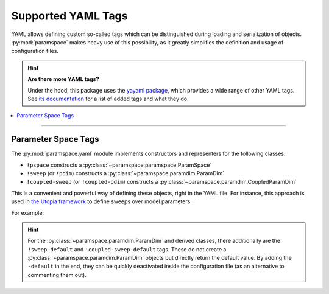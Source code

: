 .. _yaml_tags:

Supported YAML Tags
===================

YAML allows defining custom so-called tags which can be distinguished during loading and serialization of objects.
:py:mod:`paramspace` makes heavy use of this possibility, as it greatly simplifies the definition and usage of configuration files.

.. hint::

    **Are there more YAML tags?**

    Under the hood, this package uses the `yayaml package <https://gitlab.com/blsqr/yayaml>`_, which provides a wide range of other YAML tags.
    See `its documentation <https://yayaml.readthedocs.org/>`_ for a list of added tags and what they do.

.. contents::
    :local:
    :depth: 2

----

Parameter Space Tags
--------------------
The :py:mod:`paramspace.yaml` module implements constructors and representers for the following classes:

* ``!pspace`` constructs a :py:class:`~paramspace.paramspace.ParamSpace`
* ``!sweep`` (or ``!pdim``) constructs a :py:class:`~paramspace.paramdim.ParamDim`
* ``!coupled-sweep`` (or ``!coupled-pdim``) constructs a :py:class:`~paramspace.paramdim.CoupledParamDim`

This is a convenient and powerful way of defining these objects, right in the YAML file.
For instance, this approach is used in `the Utopia framework <https://utopia-project.org/>`_ to define sweeps over model parameters.

For example:

.. hint::

    For the :py:class:`~paramspace.paramdim.ParamDim` and derived classes, there additionally are the ``!sweep-default`` and ``!coupled-sweep-default`` tags.
    These do not create a :py:class:`~paramspace.paramdim.ParamDim` objects but directly return the default value.
    By adding the ``-default`` in the end, they can be quickly deactivated inside the configuration file (as an alternative to commenting them out).
